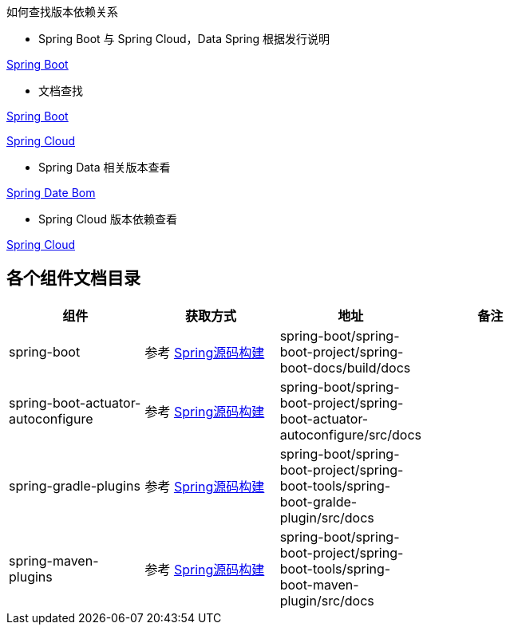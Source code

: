 如何查找版本依赖关系

* Spring Boot 与 Spring Cloud，Data Spring 根据发行说明

https://github.com/spring-projects/spring-boot/releases[Spring Boot]

* 文档查找

https://docs.spring.io/spring-boot/docs/current/reference/html/dependency-versions.html#appendix.dependency-versions[Spring Boot]

https://docs.spring.io/spring-cloud/docs/current/reference/html/[Spring Cloud]

* Spring Data 相关版本查看

https://github.com/spring-projects/spring-data-bom[Spring Date Bom]

* Spring Cloud 版本依赖查看

https://docs.spring.io/spring-cloud/docs/current/reference/html/[Spring Cloud]

== 各个组件文档目录


|===
|组件 |获取方式 |地址 |备注 |

| spring-boot
| 参考 http://www.jcohy.com/blog/2022/04/29/新版-spring-源码构建[Spring源码构建]
| spring-boot/spring-boot-project/spring-boot-docs/build/docs
|
|

| spring-boot-actuator-autoconfigure
| 参考 http://www.jcohy.com/blog/2022/04/29/新版-spring-源码构建[Spring源码构建]
| spring-boot/spring-boot-project/spring-boot-actuator-autoconfigure/src/docs
|
|

| spring-gradle-plugins
| 参考 http://www.jcohy.com/blog/2022/04/29/新版-spring-源码构建[Spring源码构建]
| spring-boot/spring-boot-project/spring-boot-tools/spring-boot-gralde-plugin/src/docs
|
|

| spring-maven-plugins
| 参考 http://www.jcohy.com/blog/2022/04/29/新版-spring-源码构建[Spring源码构建]
| spring-boot/spring-boot-project/spring-boot-tools/spring-boot-maven-plugin/src/docs
|
|
|===
